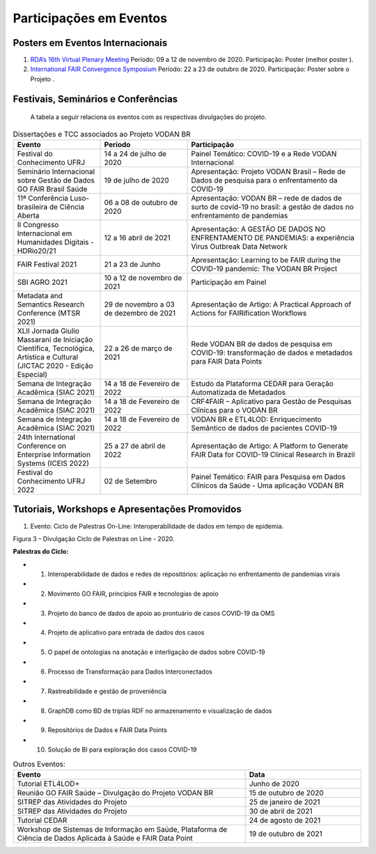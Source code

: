 Participações em Eventos
########################

Posters em Eventos Internacionais
*********************************

#. `RDA’s 16th Virtual Plenary Meeting <https://vodanbr.github.io/presentations/2020/11/25/16-RDA-Plenary/>`_
   Período: 09 a 12 de novembro de 2020.
   Participação: Poster (melhor poster ).

#. `International FAIR Convergence Symposium <https://doi.org/10.5281/zenodo.4679001>`_ 
   Período: 22 a 23 de outubro de 2020.
   Participação: Poster sobre o Projeto .

Festivais, Seminários e Conferências
************************************
    A tabela a seguir relaciona os eventos com as respectivas divulgações do projeto.

.. list-table:: Dissertações e TCC associados ao Projeto VODAN BR
   :widths: 30 30 60
   :header-rows: 1

   * - Evento
     - Período
     - Participação
   * - Festival do Conhecimento UFRJ
     - 14 a 24 de julho de 2020
     - Painel Temático: COVID-19 e a Rede VODAN Internacional
   * - Seminário Internacional sobre Gestão de Dados GO FAIR Brasil Saúde
     - 19 de julho de 2020
     - Apresentação: Projeto VODAN Brasil – Rede de Dados de pesquisa para o enfrentamento da COVID-19
   * - 11ª Conferência Luso-brasileira de Ciência Aberta
     - 06 a 08 de outubro de 2020
     - Apresentação: VODAN BR – rede de dados de surto de covid-19 no brasil: a gestão de dados no enfrentamento de pandemias
   * - II Congresso Internacional em Humanidades Digitais - HDRio20/21
     - 12 a 16 abril de 2021
     - Apresentação: A GESTÃO DE DADOS NO ENFRENTAMENTO DE PANDEMIAS: a experiência Virus Outbreak Data Network
   * - FAIR Festival 2021
     - 21 a 23 de Junho
     - Apresentação: Learning to be FAIR during the COVID-19 pandemic: The VODAN BR Project 
   * - SBI AGRO 2021
     - 10 a 12 de novembro de 2021
     - Participação em Painel
   * - Metadata and Semantics Research Conference (MTSR 2021)
     - 29 de novembro a 03 de dezembro de 2021
     - Apresentação de Artigo: A Practical Approach of Actions for FAIRification Workflows
   * - XLII Jornada Giulio Massarani de Iniciação Científica, Tecnológica, Artística e Cultural (JICTAC 2020 - Edição Especial) 
     - 22 a 26 de março de 2021
     - Rede VODAN BR de dados de pesquisa em COVID-19: transformação de dados e metadados para FAIR Data Points
   * - Semana de Integração Acadêmica (SIAC 2021)
     - 14 a 18 de Fevereiro de 2022
     - Estudo da Plataforma CEDAR para Geração Automatizada de Metadados
   * - Semana de Integração Acadêmica (SIAC 2021)
     - 14 a 18 de Fevereiro de 2022
     - CRF4FAIR – Aplicativo para Gestão de Pesquisas Clínicas para o VODAN BR
   * - Semana de Integração Acadêmica (SIAC 2021)
     - 14 a 18 de Fevereiro de 2022
     - VODAN BR e ETL4LOD: Enriquecimento Semântico de dados de pacientes COVID-19
   * - 24th International Conference on Enterprise Information Systems (ICEIS 2022)
     - 25 a 27 de abril de 2022
     - Apresentação de Artigo: A Platform to Generate FAIR Data for COVID-19 Clinical Research in Brazil
   * - Festival do Conhecimento UFRJ 2022
     - 02 de Setembro
     - Painel Temático: FAIR para Pesquisa em Dados Clínicos da Saúde - Uma aplicação VODAN BR

Tutoriais, Workshops e Apresentações Promovidos
***********************************************

#. Evento: Ciclo de Palestras On-Line: Interoperabilidade de dados em tempo de epidemia.

.. image:: images/imagem_Ciclo_Palestras_on_line_2020.png
Figura 3 – Divulgação Ciclo de Palestras on Line - 2020.

**Palestras do Ciclo:**

* 1. Interoperabilidade de dados e redes de repositórios: aplicação no enfrentamento de pandemias virais

* 2. Movimento GO FAIR, princípios FAIR e tecnologias de apoio

* 3. Projeto do banco de dados de apoio ao prontuário de casos COVID-19 da OMS

* 4. Projeto de aplicativo para entrada de dados dos casos 

* 5. O papel de ontologias na anotação e interligação de dados sobre COVID-19

* 6. Processo de Transformação para Dados Interconectados

* 7. Rastreabilidade e gestão de proveniência

* 8. GraphDB como BD de triplas RDF no armazenamento e visualização de dados

* 9. Repositórios de Dados e FAIR Data Points 

* 10. Solução de BI para exploração dos casos COVID-19  


.. list-table:: Outros Eventos:
   :widths: 50 25
   :header-rows: 1

   * - Evento
     - Data
   * - Tutorial ETL4LOD+ 
     - Junho de 2020
   * - Reunião GO FAIR Saúde – Divulgação do Projeto VODAN BR
     - 15 de outubro de 2020
   * - SITREP das Atividades do Projeto
     - 25 de janeiro de 2021 
   * - SITREP das Atividades do Projeto
     - 30 de abril de 2021
   * - Tutorial CEDAR 
     - 24 de agosto de 2021
   * - Workshop de Sistemas de Informação em Saúde, Plataforma de Ciência de Dados Aplicada à Saúde e FAIR Data Point
     - 19 de outubro de 2021

